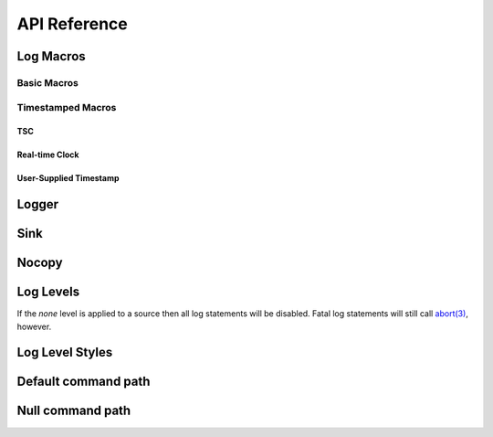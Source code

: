 .. title:: XTR Logger API Reference

API Reference
=============

.. _log-macros:

Log Macros
----------

.. _basic-macros:

Basic Macros
~~~~~~~~~~~~

.. doxygendefine:: XTR_LOG
.. doxygendefine:: XTR_LOGL
.. doxygendefine:: XTR_TRY_LOG
.. doxygendefine:: XTR_TRY_LOGL

Timestamped Macros
~~~~~~~~~~~~~~~~~~

.. _tsc-macros:

TSC
^^^

.. doxygendefine:: XTR_LOG_TSC
.. doxygendefine:: XTR_LOGL_TSC
.. doxygendefine:: XTR_TRY_LOG_TSC
.. doxygendefine:: XTR_TRY_LOGL_TSC

.. _rtc-macros:

Real-time Clock
^^^^^^^^^^^^^^^

.. doxygendefine:: XTR_LOG_RTC
.. doxygendefine:: XTR_LOGL_RTC
.. doxygendefine:: XTR_TRY_LOG_RTC
.. doxygendefine:: XTR_TRY_LOGL_RTC

.. _user-supplied-timestamp-macros:

User-Supplied Timestamp
^^^^^^^^^^^^^^^^^^^^^^^

.. doxygendefine:: XTR_LOG_TS
.. doxygendefine:: XTR_LOGL_TS
.. doxygendefine:: XTR_TRY_LOG_TS
.. doxygendefine:: XTR_TRY_LOGL_TS

.. _logger:

Logger
------

.. doxygenclass:: xtr::logger
    :members:

.. _source:

Sink
----

.. doxygenclass:: xtr::source
    :members:

Nocopy
------

.. doxygenfunction:: xtr::nocopy

.. _log-levels:

Log Levels
----------

.. doxygenenum:: xtr::log_level_t

If the *none* level is applied to a source then all log statements will be
disabled. Fatal log statements will still call
`abort(3) <https://www.man7.org/linux/man-pages/man3/abort.3.html>`__, however.

Log Level Styles
----------------

.. doxygentypedef:: xtr::log_level_style_t
.. doxygenfunction:: xtr::default_log_level_style
.. doxygenfunction:: xtr::systemd_log_level_style

Default command path
--------------------

.. doxygenfunction:: default_command_path

Null command path
-----------------

.. doxygenvariable:: null_command_path
